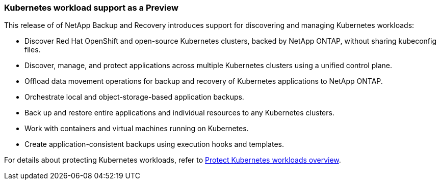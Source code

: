 === Kubernetes workload support as a Preview

This release of of NetApp Backup and Recovery introduces support for discovering and managing Kubernetes workloads:

* Discover Red Hat OpenShift and open-source Kubernetes clusters, backed by NetApp ONTAP, without sharing kubeconfig files.
* Discover, manage, and protect applications across multiple Kubernetes clusters using a unified control plane.
* Offload data movement operations for backup and recovery of Kubernetes applications to NetApp ONTAP. 
* Orchestrate local and object-storage-based application backups.
* Back up and restore entire applications and individual resources to any Kubernetes clusters.
* Work with containers and virtual machines running on Kubernetes.
* Create application-consistent backups using execution hooks and templates.

For details about protecting Kubernetes workloads, refer to https://docs.netapp.com/us-en/data-services-backup-recovery/br-use-kubernetes-protect-overview.html[Protect Kubernetes workloads overview].
